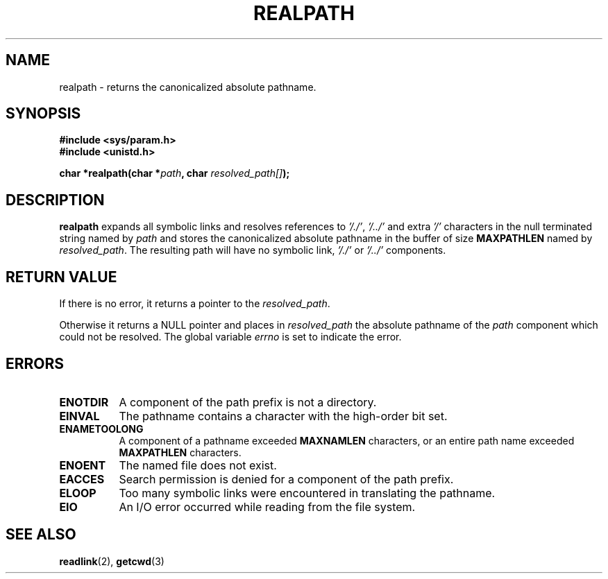 .\" Copyright (C), 1994, Graeme W. Wilford. (Wilf.)
.\"
.\" Permission is granted to make and distribute verbatim copies of this
.\" manual provided the copyright notice and this permission notice are
.\" preserved on all copies.
.\"
.\" Permission is granted to copy and distribute modified versions of this
.\" manual under the conditions for verbatim copying, provided that the
.\" entire resulting derived work is distributed under the terms of a
.\" permission notice identical to this one
.\" 
.\" Since the Linux kernel and libraries are constantly changing, this
.\" manual page may be incorrect or out-of-date.  The author(s) assume no
.\" responsibility for errors or omissions, or for damages resulting from
.\" the use of the information contained herein.  The author(s) may not
.\" have taken the same level of care in the production of this manual,
.\" which is licensed free of charge, as they might when working
.\" professionally.
.\" 
.\" Formatted or processed versions of this manual, if unaccompanied by
.\" the source, must acknowledge the copyright and authors of this work.
.\"
.\" Thu Jul 29 00:51:03 BST 1994 Wilf. (G.Wilford@ee.surrey.ac.uk) 
.\"
.TH REALPATH 3  "July 29th 1994" "GNU" "Linux Programmer's Manual"
.SH NAME
realpath \- returns the canonicalized absolute pathname.
.SH SYNOPSIS
.nf
.B #include <sys/param.h>
.B #include <unistd.h>
.sp
.BI "char *realpath(char *" path ", char " resolved_path[] ); 
.SH DESCRIPTION
.B realpath
expands all symbolic links and resolves references
to
.IR '/./' ", " '/../' 
and extra 
.I '/' 
characters in the null terminated string named by 
.I path
and stores the canonicalized absolute pathname in the buffer of size
.B MAXPATHLEN
named by
.IR resolved_path .
The resulting path will have no symbolic link,
.I '/./'
or
.I '/../'
components.
.SH "RETURN VALUE"
If there is no error, it returns a pointer to the
.IR resolved_path .

Otherwise it returns a NULL pointer and places in
.I resolved_path  
the absolute pathname of the 
.I path 
component
which could not be resolved. The global variable
.I errno 
is set to indicate the error. 
.SH ERRORS
.TP 0.8i
.B ENOTDIR
A component of the path prefix is not a directory.
.TP
.B EINVAL
The pathname contains a character with the high-order bit set.
.TP
.B ENAMETOOLONG
A component of a pathname exceeded 
.B MAXNAMLEN
characters,
or an entire path name exceeded 
.B MAXPATHLEN
characters.
.TP
.B ENOENT
The named file does not exist.
.TP
.B EACCES
Search permission is denied for a component of the path prefix.
.TP
.B ELOOP
Too many symbolic links were encountered in translating the pathname.
.TP
.B EIO
An I/O error occurred while reading from the file system.
.SH "SEE ALSO"
.BR readlink "(2), " getcwd (3) 
